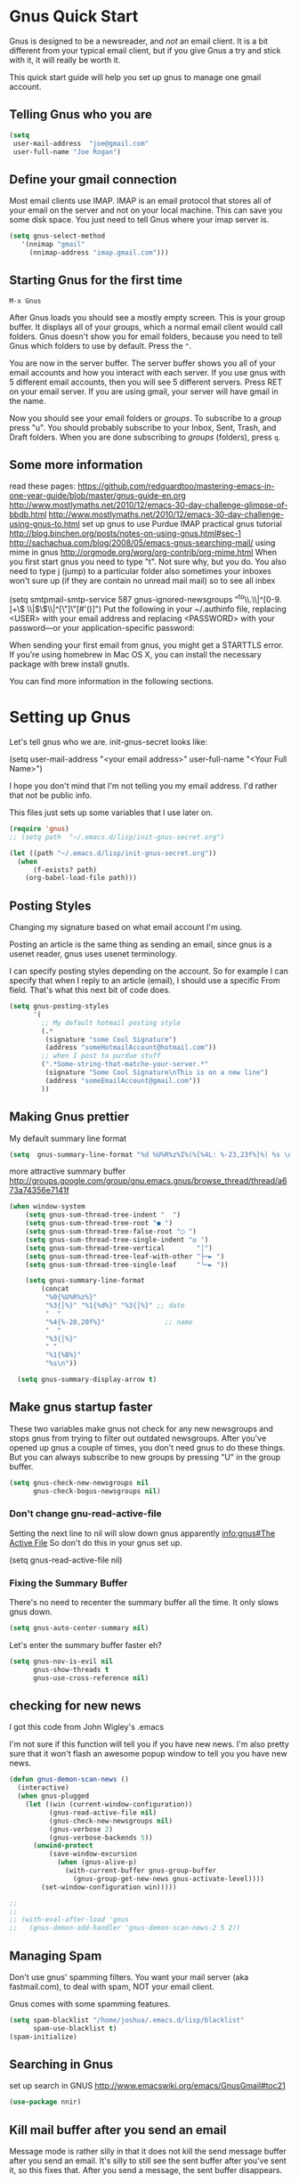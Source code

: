 * Gnus Quick Start

   Gnus is designed to be a newsreader, and /not/ an email client. It is a bit different from your typical email client, but if you give Gnus a try and stick with it, it will really be worth it.

 This quick start guide will help you set up gnus to manage one gmail account.

** Telling Gnus who you are

#+BEGIN_SRC emacs-lisp :tangle no
(setq
 user-mail-address	"joe@gmail.com"
 user-full-name	"Joe Rogan")
#+END_SRC

** Define your gmail connection

   Most email clients use IMAP.  IMAP is an email protocol that stores all of your email on the server and not on your local machine.  This can save you some disk space.  You just need to tell Gnus where your imap server is.

   #+BEGIN_SRC emacs-lisp :tangle no
     (setq gnus-select-method
        '(nnimap "gmail"
   	      (nnimap-address "imap.gmail.com")))
   #+END_SRC

** Starting Gnus for the first time

   =M-x Gnus=

   After Gnus loads you should see a mostly empty screen. This is your group buffer.  It displays all of your groups, which a normal email client would call folders. Gnus doesn't show you for email folders, because you need to tell Gnus which folders to use by default.  Press the =^=.

You are now in the server buffer.  The server buffer shows you all of your email accounts and how you interact with each server.  If you use gnus with 5 different email accounts, then you will see 5 different servers.  Press RET on your email server.  If you are using gmail, your server will have gmail in the name.

Now you should see your email folders or /groups/.  To subscribe to a /group/ press "u".  You should probably subscribe to your Inbox, Sent, Trash, and Draft folders.  When you are done subscribing to /groups/ (folders), press =q=.

** Some more information

read these pages:
https://github.com/redguardtoo/mastering-emacs-in-one-year-guide/blob/master/gnus-guide-en.org
http://www.mostlymaths.net/2010/12/emacs-30-day-challenge-glimpse-of-bbdb.html
http://www.mostlymaths.net/2010/12/emacs-30-day-challenge-using-gnus-to.html
set up gnus to use Purdue IMAP
practical gnus tutorial
http://blog.binchen.org/posts/notes-on-using-gnus.html#sec-1
http://sachachua.com/blog/2008/05/emacs-gnus-searching-mail/
using mime in gnus http://orgmode.org/worg/org-contrib/org-mime.html
When you first start gnus you need to type "t".  Not sure why, but you do.
You also need to type j (jump) to a particular folder
also sometimes your inboxes won't sure up (if they are contain no unread mail mail) so
to see all inbex

(setq smtpmail-smtp-service 587
      gnus-ignored-newsgroups "^to\\.\\|^[0-9. ]+\\( \\|$\\)\\|^[\"]\"[#'()]")
Put the following in your ~/.authinfo file, replacing <USER> with your email address and replacing <PASSWORD> with your password—or your application-specific password:

When sending your first email from gnus, you might get a STARTTLS error. If you’re using homebrew in Mac OS X, you can install the necessary package with brew install gnutls.

You can find more information in the following sections.

* Setting up Gnus
  :PROPERTIES:
  :ID:       6e745af2-398f-49a2-a695-59e0c979bd9e
  :END:

  Let's tell gnus who we are.
  init-gnus-secret looks like:

  (setq
   user-mail-address	"<your email address>"
   user-full-name	"<Your Full Name>")

   I hope you don't mind that I'm not telling you my email address.  I'd rather that not be public info.

   This files just sets up some variables that I use later on.
   #+BEGIN_SRC emacs-lisp
    (require 'gnus)
    ;; (setq path  "~/.emacs.d/lisp/init-gnus-secret.org")

    (let ((path "~/.emacs.d/lisp/init-gnus-secret.org"))
      (when
          (f-exists? path)
        (org-babel-load-file path)))
  #+END_SRC

** Posting Styles
Changing my signature based on what email account I'm using.

Posting an article is the same thing as sending an email, since gnus is a usenet reader, gnus uses usenet terminology.

I can specify posting styles depending on the account.  So for example I can specify that when I reply to an article (email), I should use a specific From field.  That's what this next bit of code does.

   #+BEGIN_SRC emacs-lisp :tangle no
     (setq gnus-posting-styles
           '(
             ;; My default hotmail posting style
             (.*
              (signature "some Cool Signature")
              (address "someHotmailAccount@hotmail.com"))
             ;; when I post to purdue stuff
             (".*Some-string-that-matche-your-server.*"
              (signature "Some Cool Signature\nThis is on a new line")
              (address "someEmailAccount@gmail.com"))
             ))

   #+END_SRC

** Making Gnus prettier
   :PROPERTIES:
   :ID:       cda56b7e-e071-4dd1-9619-fe7a317d70c0
   :END:
   My default summary line format
   #+BEGIN_SRC emacs-lisp
     (setq  gnus-summary-line-format "%d %U%R%z%I%(%[%4L: %-23,23f%]%) %s \n")
   #+END_SRC




   more attractive summary buffer
   http://groups.google.com/group/gnu.emacs.gnus/browse_thread/thread/a673a74356e7141f
   #+BEGIN_SRC emacs-lisp
   (when window-system
       (setq gnus-sum-thread-tree-indent "  ")
       (setq gnus-sum-thread-tree-root "● ")
       (setq gnus-sum-thread-tree-false-root "◯ ")
       (setq gnus-sum-thread-tree-single-indent "◎ ")
       (setq gnus-sum-thread-tree-vertical        "│")
       (setq gnus-sum-thread-tree-leaf-with-other "├─► ")
       (setq gnus-sum-thread-tree-single-leaf     "╰─► "))

       (setq gnus-summary-line-format
           (concat
            "%0{%U%R%z%}"
            "%3{│%}" "%1{%d%}" "%3{│%}" ;; date
            "  "
            "%4{%-20,20f%}"               ;; name
            "  "
            "%3{│%}"
            " "
            "%1{%B%}"
            "%s\n"))

     (setq gnus-summary-display-arrow t)

   #+END_SRC

** Make gnus startup faster
   :PROPERTIES:
   :ID:       65e0d067-88fe-4eb0-bfce-5d21c72411f7
   :END:
   These two variables make gnus not check for any new newsgroups and stops gnus from trying to filter out
   outdated newsgroups.  After you've opened up gnus a couple of times, you don't need gnus to do these things.
   But you can always subscribe to new groups by pressing "U" in the group buffer.

   #+BEGIN_SRC emacs-lisp
     (setq gnus-check-new-newsgroups nil
           gnus-check-bogus-newsgroups nil)
   #+END_SRC
*** Don't change gnu-read-active-file
 Setting the next line to nil will slow down gnus apparently [[info:gnus#The%20Active%20File][info:gnus#The Active File]]
 So don't do this in your gnus set up.


(setq gnus-read-active-file nil)

*** Fixing the Summary Buffer
    :PROPERTIES:
    :ID:       6c98f225-5cbc-424b-a32f-69e899d41327
    :END:

    There's no need to recenter the summary buffer all the time.  It only slows gnus down.

    #+BEGIN_SRC emacs-lisp
      (setq gnus-auto-center-summary nil)
    #+END_SRC

    Let's enter the summary buffer faster eh?

    #+BEGIN_SRC emacs-lisp
      (setq gnus-nov-is-evil nil
            gnus-show-threads t
            gnus-use-cross-reference nil)
    #+END_SRC

** checking for new news
   :PROPERTIES:
   :ID:       15477e66-390a-4de9-955c-6290ce8937e5
   :END:
I got this code from John Wigley's .emacs

I'm not sure if this function will tell you if you have new news.
I'm also pretty sure that it won't flash an awesome popup window to tell you you have new news.
#+BEGIN_SRC emacs-lisp
  (defun gnus-demon-scan-news ()
    (interactive)
    (when gnus-plugged
      (let ((win (current-window-configuration))
            (gnus-read-active-file nil)
            (gnus-check-new-newsgroups nil)
            (gnus-verbose 2)
            (gnus-verbose-backends 5))
        (unwind-protect
            (save-window-excursion
              (when (gnus-alive-p)
                (with-current-buffer gnus-group-buffer
                  (gnus-group-get-new-news gnus-activate-level))))
          (set-window-configuration win)))))

  ;;
  ;;
  ;; (with-eval-after-load 'gnus
  ;;   (gnus-demon-add-handler 'gnus-demon-scan-news-2 5 2))
#+END_SRC

** Managing Spam
   :PROPERTIES:
   :ID:       c4f65821-d059-4f6d-ac7a-407e227e1bed
   :END:
Don't use gnus' spamming filters.  You want your mail server (aka fastmail.com), to deal with spam, NOT your email client.


   Gnus comes with some spamming features.

  #+BEGIN_SRC emacs-lisp :tangle no
     (setq spam-blacklist "/home/joshua/.emacs.d/lisp/blacklist"
           spam-use-blacklist t)
     (spam-initialize)
   #+END_SRC

** Searching in Gnus
   :PROPERTIES:
   :ID:       63ae4bc7-3e9b-4add-a364-db36ec2975e5
   :END:
   set up search in GNUS
   http://www.emacswiki.org/emacs/GnusGmail#toc21

   #+BEGIN_SRC emacs-lisp
     (use-package nnir)
   #+END_SRC

** Kill mail buffer after you send an email
   :PROPERTIES:
   :ID:       d7cbe98a-4be8-4ffb-87d8-ce8d62302ae2
   :END:

   Message mode is rather silly in that it does not kill the send message buffer after you send an email.  It's silly to still see
   the sent buffer after you've sent it, so this fixes that.  After you send a message, the sent buffer disappears.

   #+BEGIN_SRC emacs-lisp
     (setq message-kill-buffer-on-exit t)
   #+END_SRC

** Setting up your email Account

Tell gnus to use my purdue email, and to enable searching my inbox typing GG in the buffer group, lets me search the current group
for a string you have to hit "t" when you first open gnus to get purdue working again uncomment this whole thing

   (setq gnus-select-method
      '(nnimap "imap.gmail.com"
	      ;; (nnimap-address "imap.gmail.com")  ; it could also be imap.googlemail.com if that's your server.
	       (nnimap-server-port "993")
	       (nnimap-stream ssl)
           (nnir-search-engine imap)
           ))

   The variable smtpmail-stream-type controls what form of connection the SMTP library uses. The default value is nil, which
   means to use a plain connection, but try to switch to a STARTTLS encrypted connection if the server supports it. Other
   possible values are: starttls to insist on STARTTLS; ssl to use TLS/SSL; and plain for encryption.

   (setq smtpmail-smtp-server "smtp.gmail.com"
      ;; smtpmail-default-smtp-server "smtp.gmail.com"
      send-mail-function (quote smtpmail-send-it)
      smtpmail-stream-type 'ssl
      smtpmail-smtp-service 465
      )

** Sending email
   :PROPERTIES:
   :ID:       f95e0dd4-7f74-403b-a1e4-ca2a14bb05e5
   :END:
   #+BEGIN_SRC emacs-lisp
   ;; (require 'init-gnus-secret-smtp)
   ;; I am trying to use use-package so that emacs won't start on an error if someone tries to clone
   ;; my config
;;   (use-package init-gnus-secret-smtp)
   #+END_SRC

  init-gnus-secret-smtp looks like
  (require 'smtpmail)
  (setq message-send-mail-function 'smtpmail-send-it
      smtpmail-starttls-credentials '(("smtp.gmail.com" 587 nil nil))
      smtpmail-auth-credentials '(("smtp.gmail.com" 587 "<your gmail address>" nil))
      smtpmail-default-smtp-server "smtp.gmail.com"
      smtpmail-smtp-server "smtp.gmail.com"
      smtpmail-smtp-service 587)

  (setq user-mail-address "<your gmail address>")
  (setq send-mail-function 'smtpmail-send-it)

   Apparently this will spell check my messages before I send them, which is quite nice.

   I used to have this set to mail-send-hook, but that apparently is just not the right thing to do,
   because I get this error if that is what I have set:

   Warning (mail): The default mail mode is now Message mode.
   You have the following Mail mode variable customized:

   mail-send-hook

   To use Mail mode, set `mail-user-agent' to sendmail-user-agent.
   To disable this warning, set `compose-mail-user-agent-warnings' to nil.
   Warning (mail): The default mail mode is now Message mode.
   You have the following Mail mode variable customized:

   mail-send-hook

   To use Mail mode, set `mail-user-agent' to sendmail-user-agent.
   To disable this warning, set `compose-mail-user-agent-warnings' to nil.


   I've used this is the past, but with html-mail, it doesn't work very well.

   (add-hook 'message-send-hook  'ispell-message)

** Asynchronous Email

   This might not be worth it. Make gnus load more than 1 email in the background. This seems to slow stuff down in the initial
   connection, and it doesn't seem all that fast once everything is opened.


   (setq
   gnus-asynchronous t
   ;; fetch 15 messages by default
   gnus-use-article-prefetch 15)
** scanning news with gnus daemon
   :PROPERTIES:
   :ID:       50a08919-f279-419e-abe6-9c179130a872
   :END:
   [[info:gnus#Daemons][info:gnus#Daemons]]

   Gnus Demon lets you do various tasks at certain points in time.  For example, suppose you want Gnus to check for new email.  You can do that fairly easily with a ready made handler called gnus-demon-scanmail.  The following will check for news email after Emacs has been idle for two minutes, but it may only show updates in Emacs.  To get an awesome popup, I'll have to do more fiddling.  Filezilla is able to show me updates when it's done uploading files.  At least it has in the past.  BUT in order to show updates, I need to have dbus.  GuixSD may not have dbus.

   #+BEGIN_SRC emacs-lisp
     (gnus-demon-add-handler 'gnus-demon-add-scanmail nil 2)
   #+END_SRC

These links below will help me to figure this out.

http://www.thregr.org/~wavexx/software/gnus-desktop-notify.el/

https://github.com/jwiegley/alert

https://www.gnu.org/software/emacs/manual/html_node/elisp/Desktop-Notifications.html

** COMMENT Encrypting Email

   Here follows a short rant:

   Most email that you send, gets sent to a MUA, or mail user agent, which then sends it to another MUA, which gets read by the
   recipent of your email.  HOWEVER, when one MUA sends an email to another MUA, that message is usually send in *plain text*.  So
   when you send an email ANYONE can read it. /ANYONE/.  To fix this, you have two options, you can encrypt your email yourself,
   or have some big server (that you don't own) do it for you.  I'm all for encrypting it myself.  If you are going to do this,
   I'd reccommend you read up on using gpg or Gnu Privacy Guard.  It is the best free/libre encrypting software.


 # default encryption and signing of stuff
 # https://www.gnu.org/software/emacs/manual/html_node/gnus/Security.html#Security
*** sign and encrypt messages
    [[info:gnus#Signing%20and%20encrypting][info:gnus#Signing and encrypting]]

    Let's go ahead and sign and encrypt messages if I recognize the senders by default
    #+BEGIN_SRC emacs-lisp
      (setq mm-verify-option 'known
       mm-decrypt-option 'known)
    #+END_SRC

*** On reply encrypt my email
    Let's reply and encrypt/sign messages if you know the user by default and if that message is encrypted
    https://www.gnu.org/software/emacs/manual/html_node/gnus/Security.html#Security
    #+BEGIN_SRC emacs-lisp
      (setq gnus-message-replysign t
       gnus-message-replyencrypt t)
    #+END_SRC
** COMMENT Notification on new Mail
   Have gnus alert you when a new mail arrives.
   #+BEGIN_SRC emacs-lisp
     (use-package gnus-desktop-notify
       :ensure t)
   #+END_SRC

   This is supposed to let me know when I get a new email, but it's not working.
   http://www.thregr.org/~wavexx/software/gnus-desktop-notify.el/index.html
   #+BEGIN_SRC emacs-lisp
     (gnus-desktop-notify-mode)
     (gnus-demon-add-scanmail)
     ;;(gnus-demon-init)
     ;;(gnus-demon-add-handler 'gnus-group-get-new-news 20 t)
   #+END_SRC

   ;;alledigeely this next line is not necessary
   ;;(gnus-demon-init)

** COMMENT splitting up my inboxes
Don't use gnus to split your incoming email.  It's much easier to let the server to do the mail splitting.


I used to have this say nnmail-split methods, but I'm not using the nnmail backend!  I'm using nnimap.  Maybe this will actually let gnus properly split my mail into proper topics.

   #+BEGIN_SRC emacs-lisp
     ;;(setq nnimap-split-method-default)
     (setq nnmail-split-methods
           '(
           ("Accrisoft Support" "^From:.*support@accrisoft.com.*$")
             ("Basecamp" "^From:.*notifications@basecamp.com.*$")
             ("arch" "^To:.*arch-general@archlinux.org.*$")
             ("emacs devel" "^To:.*emacs-devel@gnu.org.*$")
             ("emacs devel" "^CC:.*emacs-devel@gnu.org.*$")
             ("bug-hurd" "^To:.*bug-hurd@gnu.org.*$")
             ("emacs bugs" "^CC:.*@debbugs.gnu.org.*$")
             ("bug-hurd" "^Cc:.*bug-hurd@gnu.org.*$")))

   #+END_SRC

           (setf nnmail-resplit-incoming t)

           (setf nnmail-crosspost nil)


   This just creates topics but doesn't seem to support splitting of groups

     (eval-after-load 'gnus-topic
       '(progn
          (setq gnus-message-archive-group '((format-time-string "sent.%Y")))
          (setq gnus-topic-topology '(("Gnus" visible)
                                      (("misc" visible))
                                      (("hotmail" visible nil nil))
                                      (("gmail" visible nil nil))))

          (setq gnus-topic-alist '(("Accrisoft Support")
                                   ("Basecamp")
                                   ("Arch")
                                   ("bug-hurd")
                                   ("hotmail" ; the key of topic
                                    "nnimap+hotmail:Inbox"
                                    "nnimap+hotmail:Drafts"
                                    "nnimap+hotmail:Sent")
                                   ("gmail" ; the key of topic
                                    "INBOX"
                                    "[Gmail]/Sent Mail"
                                    "Drafts")
                                   ("misc"  ; the key of topic
                                    "nnfolder+archive:sent.2015-12"
                                    "nnfolder+archive:sent.2016"
                                    "nndraft:drafts")
                                   ("Gnus")))))
** COMMENT gnus exit hook
#+BEGIN_SRC emacs-lisp :tangle no
  (add-hook 'kill-emacs-hook #'(lambda ()
                                 (interactive)
                                 (when (get-buffer "*Group*")
                                   (gnus-group-exit))))
#+END_SRC
** Making gnus check if I want to add an attachment

https://www.topbug.net/blog/2016/12/09/attachment-reminder-in-emacs-message-mode/

(defun my-message-current-line-cited-p ()
  "Indicate whether the line at point is a cited line."
  (save-match-data
    (string-match (concat "^" message-cite-prefix-regexp)
                  (buffer-substring (line-beginning-position) (line-end-position)))))

(defun my-message-says-attachment-p ()
  "Return t if the message suggests there can be an attachment."
  (save-excursion
    (goto-char (point-min))
    (save-match-data
      (let (search-result)
        (while
            (and (setq search-result (re-search-forward "\\(attach\\|pdf\\|file\\)" nil t))
                 (my-message-current-line-cited-p)))
        search-result))))

(defun my-message-has-attachment-p ()
  "Return t if the message has an attachment."
  (save-excursion
    (goto-char (point-min))
    (save-match-data
      (re-search-forward "<#part" nil t))))

(defun my-message-pre-send-check-attachment ()
  (when (and (my-message-says-attachment-p)
             (not (my-message-has-attachment-p)))
    (unless
        (y-or-n-p "The message suggests that you may want to attach something, but no attachment is found. Send anyway?")
      (error "It seems that an attachment is needed, but none was found. Aborting sending."))))
(add-hook 'message-send-hook 'my-message-pre-send-check-attachment)

** Setting up Gnus to work with bbdb
   :PROPERTIES:
   :ID:       a6305580-2518-4fb1-ba39-b685694516f3
   :END:

   get bbdb set up (insidious big brother database) it manages your mail contacts
   http://bbdb.sourceforge.net/bbdb.html#SEC13
   When you are about to email someone you can easily start typing their name then press tab
   to try to complete the email address

   Now you should be ready to go.  Say ‘M-x bbdb RET RET’ to open
   a bbdb buffer showing all entries.  Say ‘c’ to create a new
   entry, ‘b’ to search your BBDB and ‘C-o’ to add a new field to an
   entry.  If you want to add a sender to the BBDB you can also just
   hit ‘:’ on the posting in the summary buffer and you are done.
   When you now compose a new mail, hit ‘TAB’ to cycle through know
   recipients.

   #+BEGIN_SRC emacs-lisp
     (use-package bbdb :ensure t)
   #+END_SRC

    These are are needed to initial bbdb for gnus and message mode.

    http://www.mostlymaths.net/2010/12/emacs-30-day-challenge-glimpse-of-bbdb.html

   Use bbdb when you read a message and when you send a message.  Though I should probably only store someone's email address
   when I send an email.
   #+BEGIN_SRC emacs-lisp
     (require 'bbdb)
     (bbdb-initialize 'gnus 'message)
   #+END_SRC

   Use bbdb in message mode.  This lets you begin to type out someone's name and then tab to complete their email address.

   #+BEGIN_SRC emacs-lisp
     (bbdb-insinuate-message)
   #+END_SRC

   Initialize bbdb for gnus.
   #+BEGIN_SRC emacs-lisp
     (add-hook 'gnus-startup-hook 'bbdb-insinuate-gnus)
   #+END_SRC

   ;; [[info:gnus#FAQ%205-7][info:gnus#FAQ 5-7]]  how to use bbdb with gnus

   #+BEGIN_SRC emacs-lisp
   (setq bbdb/gnus-summary-prefer-real-names t
      bbdb-file "~/.emacs.d/bbdb"
      bbdb-default-area-code 765
      bbdb-user-mail-names "bransoj@hotmail.com")
   #+END_SRC

   Don't set the variable bbdb/news-auto-create-p to t.  It creates bbdb records for all email that you read. BUT you might on
   occasion be fooded into reading junk mail.

   Make bbdb pop up when you are using it in gnus. It'll pop up when you are sending an email.  This is to let you know that
   gnus is saving a new record of that email address. Also make bbdb-save records without asking, because this is really nice.

   #+BEGIN_SRC emacs-lisp
     (setq
      bbdb-use-pop-up t
      bbdb-offer-save 1
      bbdb-update-records-p t)
   #+END_SRC

   Gnus will recognize these email addresses as mine.

   #+BEGIN_SRC emacs-lisp
   (setq
     bbdb-user-mail-address-re
     (regexp-opt
      '("bransoj@hotmail.com" "jbranso@purdue.edu" ))
     message-dont-reply-to-names bbdb-user-mail-address-re
     gnus-ignored-from-addresses bbdb-user-mail-address-re)
   #+END_SRC

   I'm not sure what this does.

   #+BEGIN_SRC emacs-lisp
   (bbdb-mua-auto-update-init 'message)
   #+END_SRC

** Summary Buffer

[[info:gnus#Summary%20Sorting][info:gnus#Summary Sorting]]

Sorting the summary buffer by most recent date:

I'm not sure how to do this, but I would like this set up for my Purdue email account.

** ranking groups
   :PROPERTIES:
   :ID:       5e527dc8-9d1a-427c-a529-fd88fe080194
   :END:

   Make Gnus sort the group buffer based on how often I read each group.  When you exit the summary buffer, increase the score of that group.  This makes that group a little bit more important.

   #+BEGIN_SRC emacs-lisp
   (add-hook 'gnus-summary-exit-hook 'gnus-summary-bubble-group)
   #+END_SRC

** displaying your topics when you enter gnus
:PROPERTIES:
   :ID:       8264d472-e08d-4b10-95bc-0fee75c37a76
   :END:

Gnus can put various email in certain topic headings.  For instance if you have a lot of email
from different email servers, you can organize them according to topic "Fastmail" and topic "Roundcube".

#+BEGIN_SRC emacs-lisp
  (add-hook 'gnus-group-mode-hook 'gnus-topic-mode)
#+END_SRC

** Posting Styles aka change your "From" based on what you reply to
   :PROPERTIES:
   :ID:       7d6e5688-8ee6-43da-94ba-a5e55ac78f2f
   :END:
[[info:gnus#Posting%20Styles][info:gnus#Posting Styles]]

This is quite complicated...

BUT basically, if I have a bunch of email accounts, It would be nice that when I reply or post new articles (email), than Gnus will change the From automatically.  This method will definitely work for posting articles, but will to work when replying to articles?


   #+BEGIN_SRC emacs-lisp :tangle no
   (setq gnus-posting-styles
           '(
             ;; My default hotmail posting style
             (".*"
              (signature "Joshua\nSent From Emacs")
              (address "joeRoegan@hotmail.com"))
             ;; when I post to purdue stuff
             (".*gmail.*"
              (signature "Joshua Branson\nPurdue Univeristy\nHonors College\nSent From Emacs")
              (address "someGmailAccount@gmail.com"))
             ))

   #+END_SRC

** read html mail
   :PROPERTIES:
   :ID:       4150a9e8-5bcf-474c-ade4-cec758e7f427
   :END:

   You have 2 main options here.  You can use the elisp shr for this or you can use gnus-w3m if you have w3m installed.
   Shr is written in elisp.  w3m is written in C or C++.  So I'm guessing that w3m is faster.  So I'm going to use gnus-w3m.

   I'm assuming that w3m is faster than the built in shr which is used by eww.

   I can also use w3m, which uses the emacs-w3m, but I'm not sure how updated that is.

   I've decided that I like the default 'shr.  the w3m is really annoying to try to use.

   and 3wm has not seen much updates in the past couple of years.
   #+BEGIN_SRC emacs-lisp
   ;;(use-package w3m :ensure t)
   ;;(setq mm-text-html-renderer 'w3m)
   (setq mm-text-html-renderer 'shr)
   #+END_SRC

** Expiring Mail

Mail/email marked as expire-able means that gnus will delete the email after a period of time.  I like gnus to delete the email after 30 days, but it might be better if the email server did this too...idk.

When you press "E" on a mail item in the summary buffer, this marks it as expire-able.

*** Delete mail marked expire-able after 30 days.
   :PROPERTIES:
   :ID:       60caba9f-04ef-470c-9da9-40108bfd53b7
   :END:

All email that I mark with an E will be deleted in 30 days.

   #+BEGIN_SRC emacs-lisp
   (setq nnmail-expiry-wait 30)
   #+END_SRC

*** Auto expire v. total expire

It's pretty tedious to have to press E on every article that I read.  The Gnus manual recommends to use auto-expire.

Auto-expire is probably faster and gives you greater flexibility.

Total-expire does not work well with adaptive scoring.

I'm going to try to use auto-expire and make gnus press E for me everytime I select an article.

Though I'm not sure how to turn on auto-expiry. I think you specify it via group parameters.

https://www.gnu.org/software/emacs/manual/html_node/gnus/Expiring-Mail.html

** deleting boring headers from email
   :PROPERTIES:
   :ID:       48255cfb-8300-4800-8c14-16c5a3525ac4
   :END:
   [[info:gnus#Hiding%20Headers][info:gnus#Hiding Headers]]
 #+BEGIN_SRC emacs-lisp
   (setq gnus-treat-hide-boring-headers 'head)
 #+END_SRC
** automatically configuring how my mail looks
   :PROPERTIES:
   :ID:       c4c986ea-5d81-49c0-9a1c-0d4049337525
   :END:

   The following variables can have the following values:
   - nil   (don't do this treatment)
   - t     (do this treatment on all parts of the message)
   - head  (do this treatment on the headers of the message)
   - first (do this treatment on the first body part)
   - last  (do this on the last body part)

     #+BEGIN_SRC emacs-lisp
     (setq gnus-treat-strip-multiple-blank-lines t)
     (setq gnus-treat-trailing-blank-lines t)
     ;; let's see some smiles in gnus
     (setq gnus-treat-display-smileys t)
     (setq gnus-treat-emphasize 'head)
     #+END_SRC
** make firefox use gnus when you click on an email online

Create a file called Emacs mail.

#+BEGIN_SRC sh :exports code :tangle no
touch emacsmail
#+END_SRC

#+BEGIN_SRC sh :results output :exports both :dir ~/programming/bash/
cat emacsmail
#+END_SRC

#+RESULTS:
: #!/bin/bash
: emacsclient -c --eval "(browse-url-mail \"$@\")"

Then in Firefox's preferences you can specify what program to call when you click on an html email.

** make Gnus open a new frame and call itself Gnus
:PROPERTIES:
:ID:       aeaedb21-4ec7-4618-bb66-a16a6e11a683
:END:

There some information about this here:   https://www.gnu.org/software/emacs/manual/html_node/elisp/Creating-Frames.html#Creating-Frames
https://www.gnu.org/software/emacs/manual/html_node/elisp/Frame-Titles.html#Frame-Titles

Essentially, I'll need to call make-frame, specify that the new frame should have the WM_NAME Gnus.  This means my window manager will think that it is a different program and is not Emacs.

I'll probably give it a different logo.  And I might change the default theme.  Then I'll add an awesome rule that makes it start in the second tag on startup.  Very cool.

#+BEGIN_SRC emacs-lisp
  (defun make-gnus-frame ()
    "Make a gnus frame, and make the title Gnus and show the gnus bitmap image."
    (interactive)
    (when window-system
      (with-selected-frame
          (make-frame '((name . "Gnus") (title . "Gnus") (icon-type . "/home/joshua/pictures/emacs/gnus.bmp")))
        (gnus))))

  (add-hook 'after-init-hook 'make-gnus-frame)

  ;;(select-frame-by-name "Gnus")
#+END_SRC

A bitmap image is stored in .bmp.  The .xmp image is for X.

** using gnus automatic scoring stuff
   :PROPERTIES:
   :ID:       3992d090-c903-4fb3-a078-a3d2dc2203b3
   :END:

   Make gnus rank which articles are important to you.
   #+BEGIN_SRC emacs-lisp
     (setq gnus-use-adaptive-scoring t)
   #+END_SRC

** Provide init-gnus
   :PROPERTIES:
   :ID:       2d4021b8-caa2-43fd-9652-e9df2340f70e
   :END:
   #+BEGIN_SRC emacs-lisp
     (provide 'init-gnus)
   #+END_SRC
